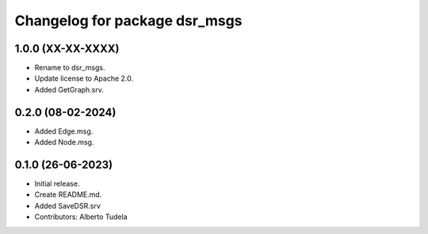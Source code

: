 ^^^^^^^^^^^^^^^^^^^^^^^^^^^^^^
Changelog for package dsr_msgs
^^^^^^^^^^^^^^^^^^^^^^^^^^^^^^

1.0.0 (XX-XX-XXXX)
------------------
* Rename to dsr_msgs.
* Update license to Apache 2.0.
* Added GetGraph.srv.

0.2.0 (08-02-2024)
------------------
* Added Edge.msg.
* Added Node.msg.

0.1.0 (26-06-2023)
------------------
* Initial release.
* Create README.md.
* Added SaveDSR.srv
* Contributors: Alberto Tudela